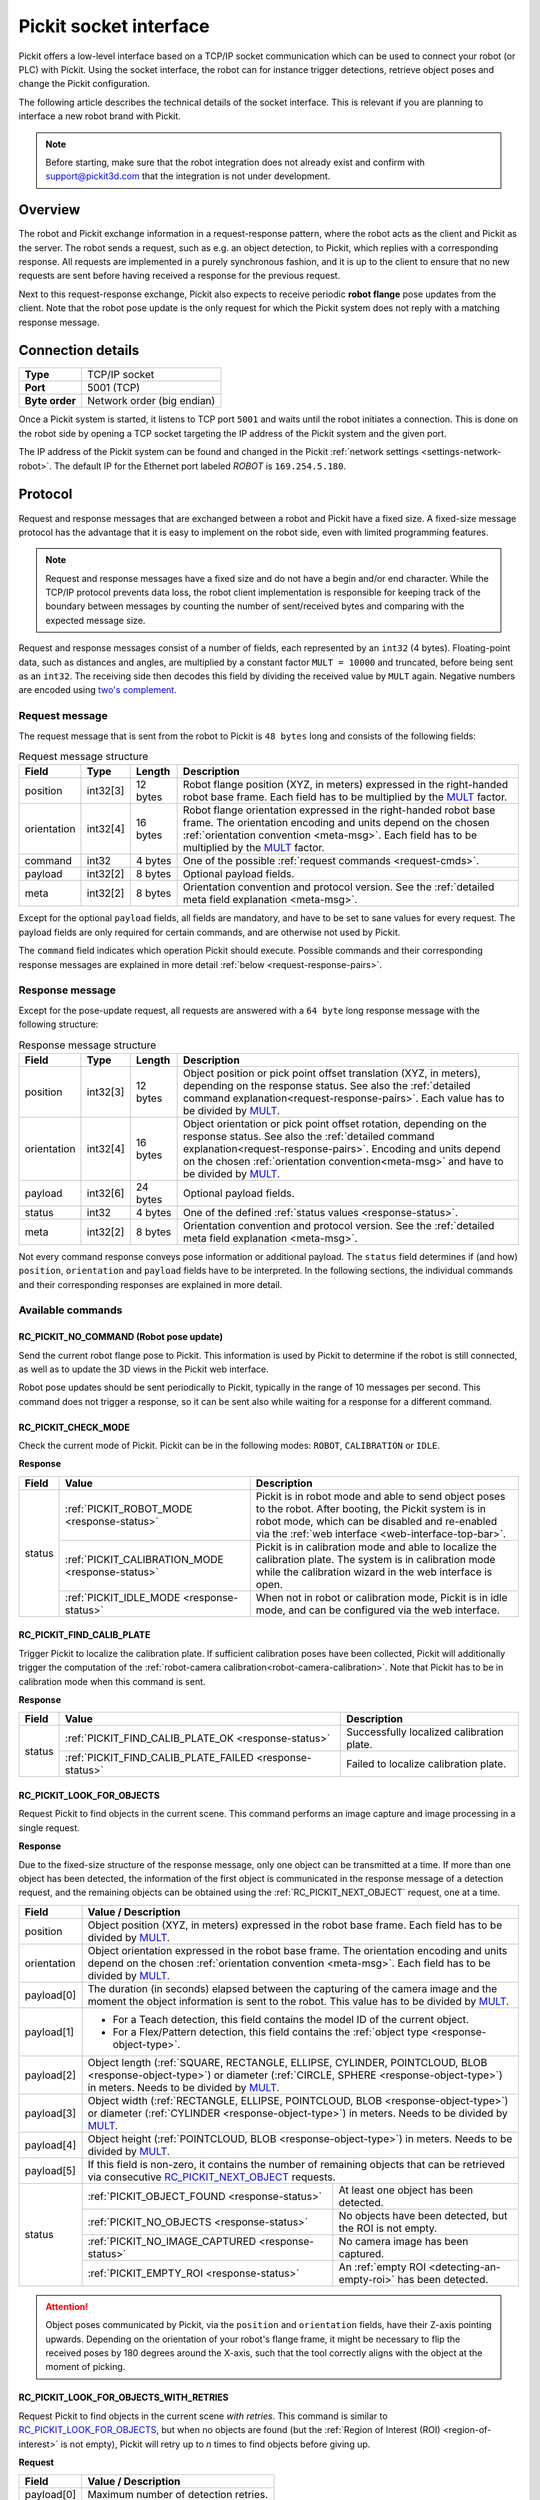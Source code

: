 .. _socket-communication:

Pickit socket interface
=======================

Pickit offers a low-level interface based on a TCP/IP socket communication which can be used to connect
your robot (or PLC) with Pickit. Using the socket interface, the robot can for instance trigger detections,
retrieve object poses and change the Pickit configuration.

The following article describes the technical details of the socket interface. This is relevant if you
are planning to interface a new robot brand with Pickit.

.. note::
   Before starting, make sure that the robot integration
   does not already exist and confirm with support@pickit3d.com that the integration is not under development.

Overview
--------

The robot and Pickit exchange information in a request-response pattern, where the robot acts as the client
and Pickit as the server. The robot sends a request, such as e.g. an object detection, to Pickit, which replies
with a corresponding response. All requests are implemented in a purely synchronous fashion, and it is up to
the client to ensure that no new requests are sent before having received a response for the previous request.

Next to this request-response exchange, Pickit also expects to receive periodic **robot flange** pose
updates from the client. Note that the robot pose update is the only request for which the Pickit
system does not reply with a matching response message.

.. figure:: /assets/images/robot-integrations/socket/socket-2.png
   :align: center
   :width: 500


Connection details
------------------

+----------------+--------------------------------+
| **Type**       | TCP/IP socket                  |
+----------------+--------------------------------+
| **Port**       | 5001 (TCP)                     |
+----------------+--------------------------------+
| **Byte order** | Network order (big endian)     |
+----------------+--------------------------------+

Once a Pickit system is started, it listens to TCP port ``5001`` and waits until the robot initiates
a connection. This is done on the robot side by opening a TCP socket targeting the IP address of the Pickit system
and the given port.

The IP address of the Pickit system can be found and changed in the Pickit :ref:`network settings <settings-network-robot>`.
The default IP for the Ethernet port labeled `ROBOT` is ``169.254.5.180``.

Protocol
--------

Request and response messages that are exchanged between a robot and Pickit have a fixed size. A fixed-size message
protocol has the advantage that it is easy to implement on the robot side, even with limited programming features.

.. note::
   Request and response messages have a fixed size and do not have a begin and/or end character. While the TCP/IP protocol
   prevents data loss, the robot client implementation is responsible for keeping track of the boundary between messages by
   counting the number of sent/received bytes and comparing with the expected message size.

.. _MULT:

Request and response messages consist of a number of fields, each represented by an ``int32`` (4 bytes). Floating-point data, such
as distances and angles, are multiplied by a constant factor ``MULT = 10000`` and truncated, before being sent as an ``int32``. The receiving side
then decodes this field by dividing the received value by ``MULT`` again. Negative numbers are encoded using
`two's complement <https://en.wikipedia.org/wiki/Two%27s_complement>`_.

Request message
~~~~~~~~~~~~~~~

The request message that is sent from the robot to Pickit is ``48 bytes`` long and consists of the following fields:

.. table:: Request message structure

   +-------------+----------+---------+-------------------------------------------------------------------------------+
   | Field       | Type     | Length  | Description                                                                   |
   +=============+==========+=========+===============================================================================+
   | position    | int32[3] | 12 bytes| Robot flange position (XYZ, in meters) expressed in the right-handed robot    |
   |             |          |         | base frame. Each field has to be multiplied by the MULT_ factor.              |
   +-------------+----------+---------+-------------------------------------------------------------------------------+
   | orientation | int32[4] | 16 bytes| Robot flange orientation expressed in the right-handed robot base frame.      |
   |             |          |         | The orientation encoding and units depend on the chosen                       |
   |             |          |         | :ref:`orientation convention <meta-msg>`. Each field has to be                |
   |             |          |         | multiplied by the MULT_ factor.                                               |
   +-------------+----------+---------+-------------------------------------------------------------------------------+
   | command     | int32    | 4 bytes | One of the possible :ref:`request commands <request-cmds>`.                   |
   +-------------+----------+---------+-------------------------------------------------------------------------------+
   | payload     | int32[2] | 8 bytes | Optional payload fields.                                                      |
   +-------------+----------+---------+-------------------------------------------------------------------------------+
   | meta        | int32[2] | 8 bytes | Orientation convention and protocol version. See the                          |
   |             |          |         | :ref:`detailed meta field explanation <meta-msg>`.                            |
   +-------------+----------+---------+-------------------------------------------------------------------------------+

Except for the optional ``payload`` fields, all fields are mandatory, and have to be set to sane values for every request.
The payload fields are only required for certain commands, and are otherwise not used by Pickit.

The ``command`` field indicates which operation Pickit should execute. Possible commands and their
corresponding response messages are explained in more detail :ref:`below <request-response-pairs>`.

Response message
~~~~~~~~~~~~~~~~

Except for the pose-update request, all requests are answered with a ``64 byte`` long response message
with the following structure:

.. table:: Response message structure

   +-------------+----------+---------+-------------------------------------------------------------------------------+
   | Field       | Type     | Length  | Description                                                                   |
   +=============+==========+=========+===============================================================================+
   | position    | int32[3] | 12 bytes| Object position or pick point offset translation (XYZ, in meters), depending  |
   |             |          |         | on the response status. See also the                                          |
   |             |          |         | :ref:`detailed command explanation<request-response-pairs>`. Each value       |
   |             |          |         | has to be divided by MULT_.                                                   |
   +-------------+----------+---------+-------------------------------------------------------------------------------+
   | orientation | int32[4] | 16 bytes| Object orientation or pick point offset rotation, depending on the            |
   |             |          |         | response status. See also the                                                 |
   |             |          |         | :ref:`detailed command explanation<request-response-pairs>`. Encoding and     |
   |             |          |         | units depend on the chosen :ref:`orientation convention<meta-msg>` and have   |
   |             |          |         | to be divided by MULT_.                                                       |
   +-------------+----------+---------+-------------------------------------------------------------------------------+
   | payload     | int32[6] | 24 bytes| Optional payload fields.                                                      |
   +-------------+----------+---------+-------------------------------------------------------------------------------+
   | status      | int32    | 4 bytes | One of the defined :ref:`status values <response-status>`.                    |
   +-------------+----------+---------+-------------------------------------------------------------------------------+
   | meta        | int32[2] | 8 bytes | Orientation convention and protocol version. See the                          |
   |             |          |         | :ref:`detailed meta field explanation <meta-msg>`.                            |
   +-------------+----------+---------+-------------------------------------------------------------------------------+

Not every command response conveys pose information or additional payload. The ``status`` field determines if (and how)
``position``, ``orientation`` and ``payload`` fields have to be interpreted. In the following sections, the individual
commands and their corresponding responses are explained in more detail.

.. _request-response-pairs:

Available commands
~~~~~~~~~~~~~~~~~~

.. _RC_PICKIT_NO_COMMAND:

RC_PICKIT_NO_COMMAND (Robot pose update)
________________________________________

Send the current robot flange pose to Pickit. This information is used by Pickit to determine if the robot is
still connected, as well as to update the 3D views in the Pickit web interface.

Robot pose updates should be sent periodically to Pickit, typically in the range of 10 messages per second. This
command does not trigger a response, so it can be sent also while waiting for a response for a different command.

.. _RC_PICKIT_CHECK_MODE:

RC_PICKIT_CHECK_MODE
____________________

Check the current mode of Pickit. Pickit can be in the following modes: ``ROBOT``, ``CALIBRATION`` or ``IDLE``.

**Response**

+--------+--------------------------------------------------+---------------------------------------------------------+
| Field  | Value                                            | Description                                             |
+========+==================================================+=========================================================+
| status | :ref:`PICKIT_ROBOT_MODE <response-status>`       | Pickit is in robot mode and able to send object poses to|
|        |                                                  | the robot. After booting, the Pickit system is in robot |
|        |                                                  | mode, which can be disabled and re-enabled via the      |
|        |                                                  | :ref:`web interface <web-interface-top-bar>`.           |
|        +--------------------------------------------------+---------------------------------------------------------+
|        | :ref:`PICKIT_CALIBRATION_MODE <response-status>` | Pickit is in calibration mode and able to localize the  |
|        |                                                  | calibration plate. The system is in calibration mode    |
|        |                                                  | while the calibration wizard in the web interface is    |
|        |                                                  | open.                                                   |
|        +--------------------------------------------------+---------------------------------------------------------+
|        | :ref:`PICKIT_IDLE_MODE <response-status>`        | When not in robot or calibration mode, Pickit is in idle|
|        |                                                  | mode, and can be configured via the web interface.      |
+--------+--------------------------------------------------+---------------------------------------------------------+

.. _RC_PICKIT_FIND_CALIB_PLATE:

RC_PICKIT_FIND_CALIB_PLATE
__________________________

Trigger Pickit to localize the calibration plate. If sufficient calibration poses have been collected,
Pickit will additionally trigger the computation of the :ref:`robot-camera calibration<robot-camera-calibration>`.
Note that Pickit has to be in calibration mode when this command is sent.

**Response**

+--------+---------------------------------------------------------+--------------------------------------------------+
| Field  | Value                                                   | Description                                      |
+========+=========================================================+==================================================+
| status | :ref:`PICKIT_FIND_CALIB_PLATE_OK <response-status>`     | Successfully localized calibration plate.        |
|        +---------------------------------------------------------+--------------------------------------------------+
|        | :ref:`PICKIT_FIND_CALIB_PLATE_FAILED <response-status>` | Failed to localize calibration plate.            |
+--------+---------------------------------------------------------+--------------------------------------------------+

.. _RC_PICKIT_LOOK_FOR_OBJECTS:

RC_PICKIT_LOOK_FOR_OBJECTS
__________________________

Request Pickit to find objects in the current scene. This command performs an image capture and image processing in a single request.

.. _RC_PICKIT_LOOK_FOR_OBJECTS_response:

**Response**

Due to the fixed-size structure of the response message, only one object can be transmitted
at a time. If more than one object has been detected, the information of the first object is
communicated in the response message of a detection request, and the remaining objects can be obtained using the
:ref:`RC_PICKIT_NEXT_OBJECT` request, one at a time.

+-------------+-------------------------------------------------------------------------------------------------------+
| Field       | Value / Description                                                                                   |
+=============+=======================================================================================================+
| position    | Object position (XYZ, in meters) expressed in the robot base frame. Each field has to be divided by   |
|             | MULT_.                                                                                                |
+-------------+-------------------------------------------------------------------------------------------------------+
| orientation | Object orientation expressed in the robot base frame. The orientation encoding and units depend on    |
|             | the chosen :ref:`orientation convention <meta-msg>`. Each field has to be divided by MULT_.           |
+-------------+-------------------------------------------------------------------------------------------------------+
| payload[0]  | The duration (in seconds) elapsed between the capturing of the camera                                 |
|             | image and the moment the object information is sent to the robot. This value has to be                |
|             | divided by MULT_.                                                                                     |
+-------------+-------------------------------------------------------------------------------------------------------+
| payload[1]  | - For a Teach detection, this field contains the model ID of the current object.                      |
|             | - For a Flex/Pattern detection, this field contains the :ref:`object type <response-object-type>`.    |
+-------------+-------------------------------------------------------------------------------------------------------+
| payload[2]  | Object length (:ref:`SQUARE, RECTANGLE, ELLIPSE, CYLINDER, POINTCLOUD, BLOB <response-object-type>`)  |
|             | or diameter (:ref:`CIRCLE, SPHERE <response-object-type>`) in meters. Needs to be divided by MULT_.   |
+-------------+-------------------------------------------------------------------------------------------------------+
| payload[3]  | Object width (:ref:`RECTANGLE, ELLIPSE, POINTCLOUD, BLOB <response-object-type>`)                     |
|             | or diameter (:ref:`CYLINDER <response-object-type>`) in meters. Needs to be divided by MULT_.         |
+-------------+-------------------------------------------------------------------------------------------------------+
| payload[4]  | Object height (:ref:`POINTCLOUD, BLOB <response-object-type>`) in meters.                             |
|             | Needs to be divided by MULT_.                                                                         |
+-------------+-------------------------------------------------------------------------------------------------------+
| payload[5]  | If this field is non-zero, it contains the number of remaining                                        |
|             | objects that can be retrieved via consecutive RC_PICKIT_NEXT_OBJECT_ requests.                        |
+-------------+---------------------------------------------------+---------------------------------------------------+
| status      | :ref:`PICKIT_OBJECT_FOUND <response-status>`      | At least one object has been detected.            |
|             +---------------------------------------------------+---------------------------------------------------+
|             | :ref:`PICKIT_NO_OBJECTS <response-status>`        | No objects have been detected, but the ROI is not |
|             |                                                   | empty.                                            |
|             +---------------------------------------------------+---------------------------------------------------+
|             | :ref:`PICKIT_NO_IMAGE_CAPTURED <response-status>` | No camera image has been captured.                |
|             +---------------------------------------------------+---------------------------------------------------+
|             | :ref:`PICKIT_EMPTY_ROI <response-status>`         | An :ref:`empty ROI <detecting-an-empty-roi>` has  |
|             |                                                   | been detected.                                    |
+-------------+---------------------------------------------------+---------------------------------------------------+

.. _pose-flipping:

.. attention::
   Object poses communicated by Pickit, via the ``position`` and ``orientation`` fields,
   have their Z-axis pointing upwards. Depending on the orientation of your robot's flange frame, it might be necessary
   to flip the received poses by 180 degrees around the X-axis, such that the tool correctly aligns with the object at the moment of picking.

.. _RC_PICKIT_LOOK_FOR_OBJECTS_WITH_RETRIES:

RC_PICKIT_LOOK_FOR_OBJECTS_WITH_RETRIES
_______________________________________

Request Pickit to find objects in the current scene *with retries*.
This command is similar to RC_PICKIT_LOOK_FOR_OBJECTS_, but when no objects are found (but the :ref:`Region of Interest (ROI) <region-of-interest>` is not empty), Pickit will retry up to *n* times to find objects before giving up.

**Request**

+-------------+-----------------------------------------------------------+
| Field       | Value /  Description                                      |
+=============+===========================================================+
| payload[0]  | Maximum number of detection retries.                      |
+-------------+-----------------------------------------------------------+

**Response**

See response message of RC_PICKIT_LOOK_FOR_OBJECTS_.


.. _RC_PICKIT_NEXT_OBJECT:

RC_PICKIT_NEXT_OBJECT
_____________________

Request to return the next detected (valid *and* pickable) object in the :ref:`detection grid<detection-grid>`. Use this command when a single object detection run yields
multiple detected objects. Note that the RC_PICKIT_LOOK_FOR_OBJECTS_ (or RC_PICKIT_PROCESS_IMAGE_) command already returns
the first object, if at least one was detected.

**Response**

See response message of RC_PICKIT_LOOK_FOR_OBJECTS_.

If RC_PICKIT_NEXT_OBJECT_ is called after the last detected object has been sent to the robot, Pickit replies with a
:ref:`PICKIT_NO_OBJECTS <response-status>` status.


.. _RC_PICKIT_CAPTURE_IMAGE:

RC_PICKIT_CAPTURE_IMAGE
_______________________

Trigger Pickit to capture a camera image to be used by a following RC_PICKIT_PROCESS_IMAGE_ request. This command allows
to wait until image capture is done and afterwards parallelize image processing with robot motion. This is especially relevant
for robot-mounted cameras where the robot has to stand still during image capture.

However, in most cases, it is sufficient and more convenient to call RC_PICKIT_LOOK_FOR_OBJECTS_, which performs image capture and
processing in a single request.

**Response**

+--------+---------------------------------------------------------+--------------------------------------------------+
| Field  | Value                                                   | Description                                      |
+========+=========================================================+==================================================+
| status | :ref:`PICKIT_IMAGE_CAPTURED <response-status>`          | Successfully captured camera image.              |
|        +---------------------------------------------------------+--------------------------------------------------+
|        | :ref:`PICKIT_NO_IMAGE_CAPTURED <response-status>`       | Failed to capture camera image.                  |
+--------+---------------------------------------------------------+--------------------------------------------------+

.. _RC_PICKIT_PROCESS_IMAGE:

RC_PICKIT_PROCESS_IMAGE
_______________________

Trigger an object detection on the camera image that was previously captured via RC_PICKIT_CAPTURE_IMAGE_ (or RC_PICKIT_LOOK_FOR_OBJECTS_).

**Response**

See response message of RC_PICKIT_LOOK_FOR_OBJECTS_.

.. _RC_PICKIT_CONFIGURE:

RC_PICKIT_CONFIGURE
___________________

Request Pickit to load a specific setup and product :ref:`configuration<Configuration>`. Each setup and product configuration
have a unique ID assigned, which is shown in the web interface, next to the configuration name.

**Request**

+-------------+-----------------------------------------------------------+
| Field       | Value /  Description                                      |
+=============+===========================================================+
| payload[0]  | ID of the setup configuration.                            |
+-------------+-----------------------------------------------------------+
| payload[1]  | ID of the product configuration.                          |
+-------------+-----------------------------------------------------------+

**Response**

+--------+---------------------------------------------------+--------------------------------------------------+
| Field  | Value                                             | Description                                      |
+========+===================================================+==================================================+
| status | :ref:`PICKIT_CONFIG_OK <response-status>`         | Successfully loaded the specified configurations.|
|        +---------------------------------------------------+--------------------------------------------------+
|        | :ref:`PICKIT_CONFIG_FAILED <response-status>`     | Failed to load the specified configurations.     |
+--------+---------------------------------------------------+--------------------------------------------------+

.. _RC_PICKIT_SET_CYLINDER_DIM:

RC_PICKIT_SET_CYLINDER_DIM
__________________________

Request Pickit to set the cylinder dimensions when using the :ref:`teach-cylinder`.
For the command to succeed, there can be only one Teach model, it must be of type cylinder, and it must be enabled.
Notice that, after calling this command with different dimensions than the ones of the current cylinder model, the product file will have unsaved changes.
If you wish you can save them by calling the command :ref:`RC_SAVE_ACTIVE_PRODUCT`.

**Request**

+-------------+-----------------------------------------------------------+
| Field       | Value /  Description                                      |
+=============+===========================================================+
| payload[0]  | Length of the cylinder.                                   |
+-------------+-----------------------------------------------------------+
| payload[1]  | Diameter of the cylinder.                                 |
+-------------+-----------------------------------------------------------+

**Response**

+--------+---------------------------------------------------+--------------------------------------------------+
| Field  | Value                                             | Description                                      |
+========+===================================================+==================================================+
| status | :ref:`PICKIT_CONFIG_OK <response-status>`         | Successfully set the cylinder dimensions.        |
|        +---------------------------------------------------+--------------------------------------------------+
|        | :ref:`PICKIT_CONFIG_FAILED <response-status>`     | Failed to set the cylinder dimensions.           |
+--------+---------------------------------------------------+--------------------------------------------------+

.. _RC_SAVE_ACTIVE_SETUP:

RC_SAVE_ACTIVE_SETUP
____________________

Request Pickit to save the currently loaded setup.

**Response**

+--------+---------------------------------------------------+--------------------------------------------------+
| Field  | Value                                             | Description                                      |
+========+===================================================+==================================================+
| status | :ref:`PICKIT_CONFIG_OK <response-status>`         | Successfully saved the active setup.             |
|        +---------------------------------------------------+--------------------------------------------------+
|        | :ref:`PICKIT_CONFIG_FAILED <response-status>`     | Failed to save the active setup.                 |
+--------+---------------------------------------------------+--------------------------------------------------+

.. _RC_SAVE_ACTIVE_PRODUCT:

RC_SAVE_ACTIVE_PRODUCT
______________________

Request Pickit to save the currently loaded product.

**Response**

+--------+---------------------------------------------------+--------------------------------------------------+
| Field  | Value                                             | Description                                      |
+========+===================================================+==================================================+
| status | :ref:`PICKIT_CONFIG_OK <response-status>`         | Successfully saved the active product.           |
|        +---------------------------------------------------+--------------------------------------------------+
|        | :ref:`PICKIT_CONFIG_FAILED <response-status>`     | Failed to save the active product.               |
+--------+---------------------------------------------------+--------------------------------------------------+

.. _RC_PICKIT_SAVE_SNAPSHOT:

RC_PICKIT_SAVE_SNAPSHOT
_______________________

Request Pickit to save a :ref:`snapshot<Snapshots>` with the last captured scene and the current configuration.
Snapshots will be saved in the ``robot`` subfolder, which can be accessed from the web interface.
If you wish to distinguish snapshots of different situations (e.g. mispicks and no detected objects), it is possible to optionally specify a subfolder inside the ``robot`` folder.

**Request**

+-------------+--------------------------------------------------------------------------+
| Field       | Value /  Description                                                     |
+=============+==========================================================================+
| payload[0]  | Subfolder (inside ``robot``) in which the snapshot should be saved.      |
|             | The subfolder is identified and named by a number between 1 and 255.     |
|             | If the value is outside this range, the snapshot is saved directly       |
|             | inside the ``robot`` folder.                                             |
+-------------+--------------------------------------------------------------------------+

**Response**

+--------+------------------------------------------------------+--------------------------------------------------+
| Field  | Value                                                | Description                                      |
+========+======================================================+==================================================+
| status | :ref:`PICKIT_SAVE_SNAPSHOT_OK <response-status>`     | Successfully saved a snapshot.                   |
|        +------------------------------------------------------+--------------------------------------------------+
|        | :ref:`PICKIT_SAVE_SNAPSHOT_FAILED <response-status>` | Failed to save a snapshot.                       |
+--------+------------------------------------------------------+--------------------------------------------------+

.. _RC_PICKIT_BUILD_BACKGROUND:

RC_PICKIT_BUILD_BACKGROUND
__________________________

Request Pickit to capture the current scene as background for :ref:`background removal <Point-based-roi-filter>`.

**Response**

+--------+-------------------------------------------------------+-------------------------------------------------+
| Field  | Value                                                 | Description                                     |
+========+=======================================================+=================================================+
| status | :ref:`PICKIT_BUILD_BKG_CLOUD_OK <response-status>`    | Successfully built background scene.            |
|        +-------------------------------------------------------+-------------------------------------------------+
|        | :ref:`PICKIT_BUILD_BKG_CLOUD_FAILED <response-status>`| Failed to built background scene.               |
+--------+-------------------------------------------------------+-------------------------------------------------+

.. _RC_PICKIT_GET_PICK_POINT_DATA:

RC_PICKIT_GET_PICK_POINT_DATA
_____________________________

With multiple or flexible :ref:`pick points <pick-points-detail>`, the robot needs to know how an object is being picked in order to drop it off
at a fixed position. This information can be retrieved via RC_PICKIT_GET_PICK_POINT_DATA_, which requests the
pick point ID and pick point offset of the last requested object.

In the simplest case, the pick point ID is sufficient to know how an object was picked and how it should be dropped off.
For applications with multiple pick points and/or pick points with flexible orientations, it is advised to make use of
the pick point offset as well. Using the pick point offset, you don't need to define a drop off point for every pick point.
Instead, you only have to define a drop off point for every pick point reference, and apply the inverse pick point offset to this point.

Note that, due to the :ref:`flipping of object poses<pose-flipping>`, it is necessary to correct the communicated pick point offset on the robot side.
This corrected offset is computed by ``pick_offset_to_apply = Rx × inv(offset_from_pickit) × Rx``, where ``Rx`` denotes a rotation of 180 degrees
around the X-axis. The pick point offset ``fpp_T_ppr`` is the transform between the final pick point and the pick point's
reference.

.. _RC_PICKIT_GET_PICK_POINT_DATA_response:

**Response**

+-------------+-------------------------------------------------------------------------------------------------------+
| Field       | Value / Description                                                                                   |
+=============+=======================================================================================================+
| position    | Pick point offset position (XYZ, in meters) expressed in the final pick point frame.                  |
|             | Values have to be divided by MULT_.                                                                   |
+-------------+-------------------------------------------------------------------------------------------------------+
| orientation | Pick point offset orientation expressed in the final pick point frame. The encoding and units depend  |
|             | on the chosen :ref:`orientation convention <meta-msg>`. Values have to be divided by MULT_.           |
+-------------+-------------------------------------------------------------------------------------------------------+
| payload[0]  | ID of the selected pick point's reference pick point.                                                 |
+-------------+-------------------------------------------------------------------------------------------------------+
| payload[1]  | ID of the pick point that was selected for the given object.                                          |
+-------------+------------------------------------------------------------+------------------------------------------+
| status      | :ref:`PICKIT_GET_PICK_POINT_DATA_OK <response-status>`     | Successfully retrieved pick point data.  |
|             +------------------------------------------------------------+------------------------------------------+
|             | :ref:`PICKIT_GET_PICK_POINT_DATA_FAILED <response-status>` | Failed to retrieve pick point data.      |
+-------------+------------------------------------------------------------+------------------------------------------+

Constants
---------

.. _request-cmds:
.. code-block:: python
   :caption: Request command constants

   RC_PICKIT_NO_COMMAND                    = -1
   RC_PICKIT_CHECK_MODE                    = 0
   RC_PICKIT_FIND_CALIB_PLATE              = 10
   RC_PICKIT_LOOK_FOR_OBJECTS              = 20
   RC_PICKIT_LOOK_FOR_OBJECTS_WITH_RETRIES = 21
   RC_PICKIT_CAPTURE_IMAGE                 = 22
   RC_PICKIT_PROCESS_IMAGE                 = 23
   RC_PICKIT_NEXT_OBJECT                   = 30
   RC_PICKIT_CONFIGURE                     = 40
   RC_PICKIT_SET_CYLINDER_DIM              = 41
   RC_SAVE_ACTIVE_SETUP                    = 42
   RC_SAVE_ACTIVE_PRODUCT                  = 43
   RC_PICKIT_SAVE_SCENE                    = 50
   RC_PICKIT_BUILD_BACKGROUND              = 60
   RC_PICKIT_GET_PICK_POINT_DATA           = 70

.. _response-status:
.. code-block:: python
   :caption: Response status constants

   PICKIT_UNKNOWN_COMMAND                  = -99
   PICKIT_ROBOT_MODE                       =   0
   PICKIT_IDLE_MODE                        =   1
   PICKIT_CALIBRATION_MODE                 =   2
   PICKIT_FIND_CALIB_PLATE_OK              =  10
   PICKIT_FIND_CALIB_PLATE_FAILED          =  11
   PICKIT_OBJECT_FOUND                     =  20
   PICKIT_NO_OBJECTS                       =  21
   PICKIT_NO_IMAGE_CAPTURED                =  22
   PICKIT_EMPTY_ROI                        =  23
   PICKIT_IMAGE_CAPTURED                   =  26
   PICKIT_CONFIG_OK                        =  40
   PICKIT_CONFIG_FAILED                    =  41
   PICKIT_SAVE_SNAPSHOT_OK                 =  50
   PICKIT_SAVE_SNAPSHOT_FAILED             =  51
   PICKIT_BUILD_BKG_CLOUD_OK               =  60
   PICKIT_BUILD_BKG_CLOUD_FAILED           =  61
   PICKIT_GET_PICK_POINT_DATA_OK           =  70
   PICKIT_GET_PICK_POINT_DATA_FAILED       =  71

.. _response-object-type:
.. code-block:: python
   :caption: Object type constants

   PICKIT_TYPE_SQUARE                =  21
   PICKIT_TYPE_RECTANGLE             =  22
   PICKIT_TYPE_CIRCLE                =  23
   PICKIT_TYPE_ELLIPSE               =  24
   PICKIT_TYPE_CYLINDER              =  32
   PICKIT_TYPE_SPHERE                =  33
   PICKIT_YTPE_POINTCLOUD            =  35
   PICKIT_TYPE_BLOB                  =  50

.. _meta-msg:

Message metadata
----------------

To guarantee correct interpretation of the data on both the robot and the Pickit side,
the following metadata is always sent along with both request and response messages:

.. table:: Metadata message

   +------------------------+------------------------------------------------------------------------------------------+
   | Field                  | Value / Description                                                                      |
   +========================+==========================================================================================+
   | orientation convention | Convention that is being used to encode object or robot flange orientations.             |
   |                        | The following conventions are supported:                                                 |
   |                        |                                                                                          |
   |                        | 1. Angle-axis (3D vector consisting of the unit axis multiplied by the angle in radians) |
   |                        |    → UNIVERSAL ROBOTS                                                                    |
   |                        | 2. Quaternions (w,x,y,z) → **GENERIC**, ABB                                              |
   |                        | 3. Euler Angles (x-y’-z”, in degrees) → STÄUBLI                                          |
   |                        | 4. Fixed Angles (x-y-z, in degrees) → FANUC, NACHI, OMRON TM, YASKAWA                    |
   |                        | 5. Euler Angles (z-y’-x”, in degrees) → HANWHA, KUKA                                     |
   |                        | 6. Euler Angles (z-y’-z”, in degrees) → COMAU, DOOSAN, OMRON                             |
   +------------------------+------------------------------------------------------------------------------------------+
   | protocol version       | The version of the robot-Pickit communication. The current version number is ``11`` and  |
   |                        | is not expected to change in the near future.                                            |
   +------------------------+------------------------------------------------------------------------------------------+

If your robot does not adhere to any of the above orientation conventions, it is recommended to use the **GENERIC** (quaternions)
convention. The robot-side interface would then take the responsibility of converting back and forth between quaternions and
the representation used by the robot.

Communication flow
------------------

An example communication flow is as follows:

#. The robot checks the Pickit mode using RC_PICKIT_CHECK_MODE_.
#. After confirming that Pickit is in robot mode, the robot initiates a background thread that periodically sends
   robot pose updates (RC_PICKIT_NO_COMMAND_) to Pickit.
#. To configure Pickit for the given product and workspace, the robot loads the desired product and setup configurations
   via RC_PICKIT_CONFIGURE_.
#. The robot requests an object detection with RC_PICKIT_LOOK_FOR_OBJECTS_. For this example, Pickit
   responds that two objects were found, of which the first object is part of the response message.
#. The robot requests specific pick point data for the first object with RC_PICKIT_GET_PICK_POINT_DATA_.
#. After the first object has been picked, the robot requests the second and final object with RC_PICKIT_NEXT_OBJECT_. This
   is again followed by RC_PICKIT_GET_PICK_POINT_DATA_, to retrieve the pick point data of the last requested object.

.. figure:: /assets/images/robot-integrations/socket/socket-1.png
   :align: center
   :width: 500
   :alt: Socket communication flow

   Example communication flow between robot and Pickit.

